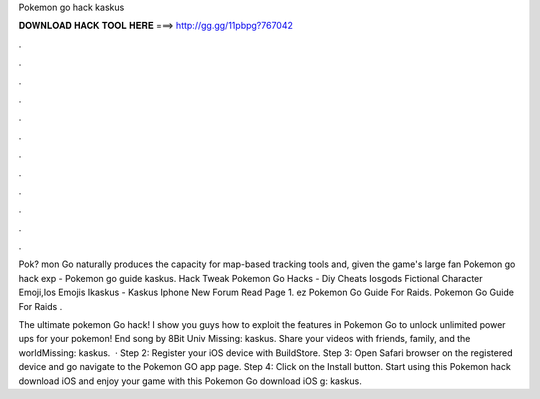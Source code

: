 Pokemon go hack kaskus



𝐃𝐎𝐖𝐍𝐋𝐎𝐀𝐃 𝐇𝐀𝐂𝐊 𝐓𝐎𝐎𝐋 𝐇𝐄𝐑𝐄 ===> http://gg.gg/11pbpg?767042



.



.



.



.



.



.



.



.



.



.



.



.

Pok? mon Go naturally produces the capacity for map-based tracking tools and, given the game's large fan Pokemon go hack exp - Pokemon go guide kaskus. Hack Tweak Pokemon Go Hacks - Diy Cheats Iosgods Fictional Character Emoji,Ios Emojis Ikaskus - Kaskus Iphone New Forum Read Page 1.  ez Pokemon Go Guide For Raids.  Pokemon Go Guide For Raids   .

The ultimate pokemon Go hack! I show you guys how to exploit the features in Pokemon Go to unlock unlimited power ups for your pokemon! End song by 8Bit Univ Missing: kaskus. Share your videos with friends, family, and the worldMissing: kaskus.  · Step 2: Register your iOS device with BuildStore. Step 3: Open Safari browser on the registered device and go navigate to the Pokemon GO app page. Step 4: Click on the Install button. Start using this Pokemon hack download iOS and enjoy your game with this Pokemon Go download iOS g: kaskus.
